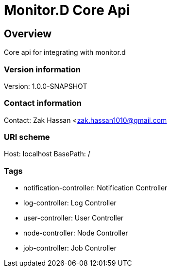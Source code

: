 = Monitor.D Core Api

== Overview
Core api for integrating with monitor.d

=== Version information
Version: 1.0.0-SNAPSHOT

=== Contact information
Contact: Zak Hassan <zak.hassan1010@gmail.com

=== URI scheme
Host: localhost
BasePath: /

=== Tags

* notification-controller: Notification Controller
* log-controller: Log Controller
* user-controller: User Controller
* node-controller: Node Controller
* job-controller: Job Controller


